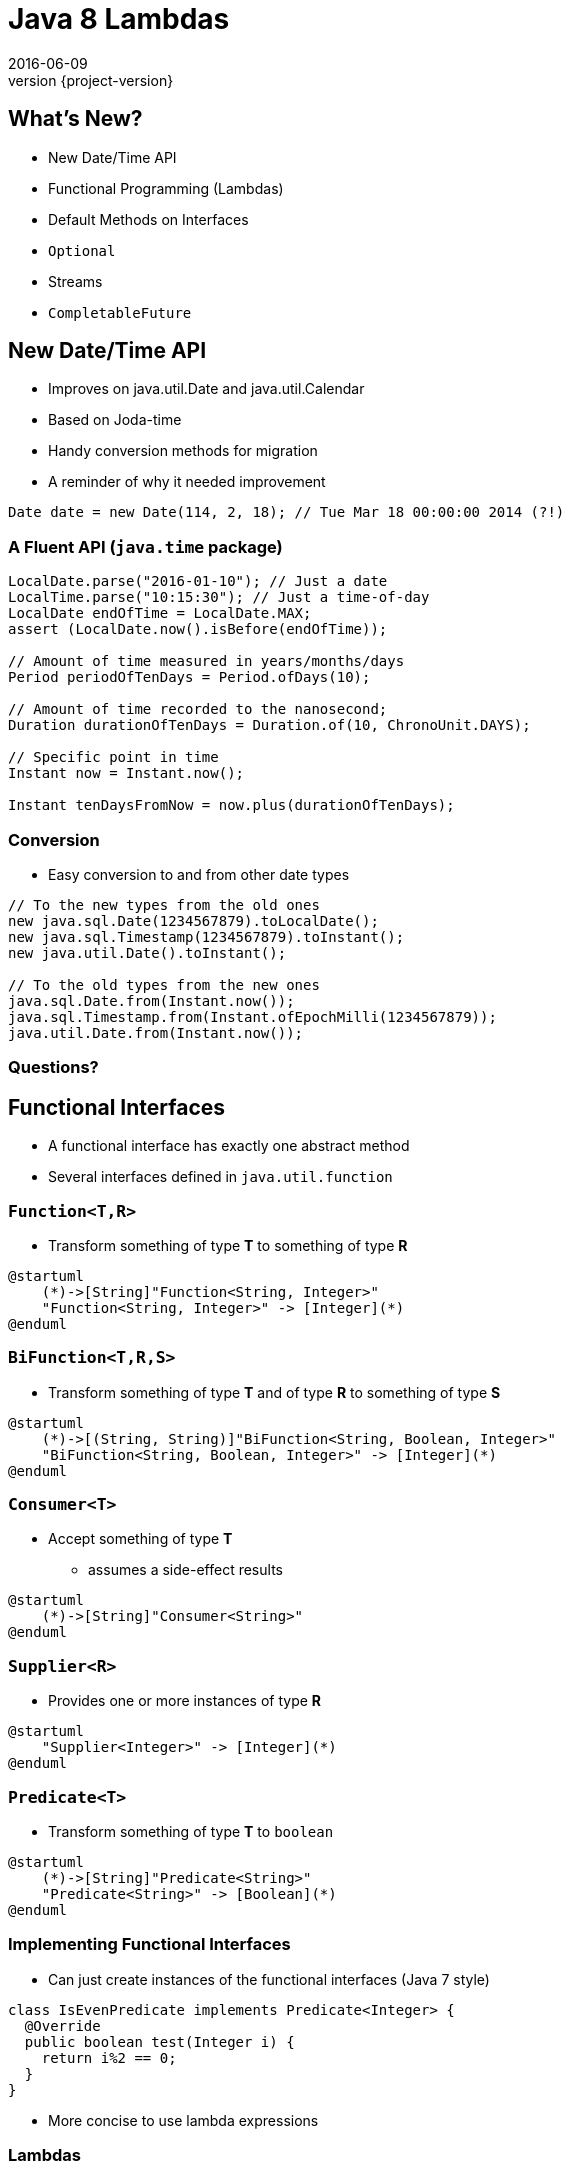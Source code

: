 = Java 8 Lambdas
2016-06-09
:revnumber: {project-version}
ifndef::imagesdir[:imagesdir: images]
ifndef::sourcedir[:sourcedir: ../java]



== What's New?
* New Date/Time API
* Functional Programming (Lambdas)
* Default Methods on Interfaces
* `Optional`
* Streams
* `CompletableFuture`


== New Date/Time API
* Improves on java.util.Date and java.util.Calendar
* Based on Joda-time
* Handy conversion methods for migration
* A reminder of why it needed improvement
[source,java]
-----
Date date = new Date(114, 2, 18); // Tue Mar 18 00:00:00 2014 (?!)
-----

=== A Fluent API (`java.time` package)

[source, java]
-----
LocalDate.parse("2016-01-10"); // Just a date
LocalTime.parse("10:15:30"); // Just a time-of-day
LocalDate endOfTime = LocalDate.MAX;
assert (LocalDate.now().isBefore(endOfTime));

// Amount of time measured in years/months/days
Period periodOfTenDays = Period.ofDays(10);

// Amount of time recorded to the nanosecond;
Duration durationOfTenDays = Duration.of(10, ChronoUnit.DAYS);

// Specific point in time
Instant now = Instant.now();

Instant tenDaysFromNow = now.plus(durationOfTenDays);
-----

=== Conversion
* Easy conversion to and from other date types

[source, java]
-----
// To the new types from the old ones
new java.sql.Date(1234567879).toLocalDate();
new java.sql.Timestamp(1234567879).toInstant();
new java.util.Date().toInstant();

// To the old types from the new ones
java.sql.Date.from(Instant.now());
java.sql.Timestamp.from(Instant.ofEpochMilli(1234567879));
java.util.Date.from(Instant.now());
-----


=== Questions?

== Functional Interfaces
* A functional interface has exactly one abstract method
* Several interfaces defined in `java.util.function`

=== `Function<T,R>`
* Transform something of type *T* to something of type *R*

[plantuml, "Function<T,R>", png, scaledwidth="100%"]
----
@startuml
    (*)->[String]"Function<String, Integer>"
    "Function<String, Integer>" -> [Integer](*)
@enduml
----

=== `BiFunction<T,R,S>`
* Transform something of type *T* and of type *R* to something of type *S*

[plantuml, "BiFunction<T,R,S>", png, scaledwidth="100%"]
----
@startuml
    (*)->[(String, String)]"BiFunction<String, Boolean, Integer>"
    "BiFunction<String, Boolean, Integer>" -> [Integer](*)
@enduml
----

=== `Consumer<T>`
* Accept something of type *T*
** assumes a side-effect results

[plantuml, "Consumer<T>", png, scaledwidth="100%"]
----
@startuml
    (*)->[String]"Consumer<String>"
@enduml
----

=== `Supplier<R>`
* Provides one or more instances of type *R*

[plantuml, "Supplier<R>", png, scaledwidth="100%"]
----
@startuml
    "Supplier<Integer>" -> [Integer](*)
@enduml
----

=== `Predicate<T>`
* Transform something of type *T* to `boolean`

[plantuml, "Predicate<T>", png, scaledwidth="100%"]
----
@startuml
    (*)->[String]"Predicate<String>"
    "Predicate<String>" -> [Boolean](*)
@enduml
----


=== Implementing Functional Interfaces
* Can just create instances of the functional interfaces (Java 7 style)

[source, java]
-----
class IsEvenPredicate implements Predicate<Integer> {
  @Override
  public boolean test(Integer i) {
    return i%2 == 0;
  }
}
-----
* More concise to use lambda expressions

=== Lambdas

[source, java]
-----
Predicate<Integer> isEvenPredicate = (i) -> i%2 == 0;

Function<String, Integer> myFunction = (s) -> s.length();
-----

* `myFunction` is a `Function` accepting a `String` and returning an `Integer`
** a reference to something that does computation
* Key difference is that functions are things that can be passed around
** Like `String` or `int`
** Can be passed-in and returned-from methods

=== Anonymous Lambda expressions
* Anywhere a functional interface is expected, an anonymous lambda expression can be used

[source, java]
-----
IntPredicate isEven = (i) -> i%2 == 0;

IntStream.rangeClosed(0,10)
      .filter(isEven)
-----
Could be written

[source, java]
-----
IntStream.rangeClosed(0,10)
      .filter( i -> i%2 == 0 )
-----

=== Questions?

=== Exercises
* `lambdas/Basics`
* `lambdas/Replacements`
* `lambdas/CommonFunctionTypes`


== Default Methods in Interfaces
* Mainly to help the migration to Lambdas
* Opens up some useful design options

=== The Java 7 way
* Up to Java 7, interfaces
** Define an API
** Hold static data
** Allow multiple inheritance of APIs

[source, java]
-----
public interface Developer {
  public static final Period DEFAULT_ESTIMATE = Period.ofDays(2);
  public Software code(Specification spec, Coffee c);
  public Period estimate(Specification spec);
}
-----

=== Default Methods
* A common pattern has been to define an interface and an abstract class with default implementation

[source, java]
-----
public abstract class DefaultDeveloper implements Developer {
  public Period estimate(Specification spec) {
    return DEFAULT_ESTIMATE;
  }
}
-----
* Java 8 lets us do both in the same place

[source, java]
-----
public interface Developer {
  public static final Period DEFAULT_ESTIMATE = Period.ofDays(2);
  public Software code(Specification spec, Coffee c);
  default Period estimate(Specification spec) {
    return DEFAULT_ESTIMATE;
  }
}
-----
* *N.B.* No inheritance of _state_

=== Multiple Inheritance
* Until Java 8 multiple inheritance of _behaviour_ wasn't allowed
** Diamond Inheritance Problem
* Java 8 defines strict rules of precendence
** The class (and the class inheritance heirarchy)
** The 'most specific' implemented interface
*** _how close it is in the interface inhertiance heirarchy_
** Explicit disambiguation (or reuse)

=== Multiple Inheritance

[source, java]
-----
public interface JavaDeveloper extends Devloper {
  default Software code(Specification spec, Coffee c) {
    Software sw = new JavaSoftware(spec);
    while(!coffee.empty()) {
      sw.improve(spec);
    }
    return sw;
  }
}

public interface Designer {
  default Specification improve(Specification spec) {
    return improved(spec);
  }
  default Period estimate(Specification spec) {
    return Period.ofDays(5);
  }
}
-----

=== Multiple Inheritance (Mixins)
[plantuml, "simplified-data-model", png, scaledwidth="100%"]
----
@startuml
interface Developer {
  Period estimate(Specification spec)
  Software code(Specification spec, Coffee c)
}
interface JavaDeveloper extends Developer {
  Software code(Specification spec, Coffee c)
}
interface Designer {
  Period estimate(Specification spec)
  Specification improve(Specification spec)
}
class SeniorDeveloper implements JavaDeveloper, Designer {
  Period estimate(Specification spec)
}
@enduml
----

[source, java]
-----
public class SeniorDeveloper implements JavaDeveloper, Designer {
  public Period estimate(Specification spec) {
    return JavaDeveloper.super.estimate(spec)
            .plus(Designer.super.estimate(spec));
  }
}
-----

=== Method References
* Can also now define `static` methods in interfaces as well as classes
** Not inherited, but can be referred to

[source, java]
-----
IntStream.rangeClosed(0,10)
      .filter(i -> i%2 ==0)
      .reduce(Integer::sum);
-----
* Java 8 uses default & static methods to enrich the existing APIs
** `Integer::sum` is a Functional Interface `java.util.function.BinaryOperator`

=== Questions?

=== Exercises
* `interfaces/InterfaceDefaultMethods`


== `Optional`

* Why are `null` references there at runtime?
** Intentional
*** Equivalent to 'nothing'
*** An error flag
** Unintentional
*** Uninitialised
*** Set during execution (e.g. bad return from a method call)

=== The `Optional` Type
* Express the idea that an API may not return a result *e.g.*

[source, java]
-----
  public Booking search(String name) { ... }
-----
may fail to find a booking

* Use an `Optional` to make it part of the API

[source, java]
-----
  public Optional<Booking> search(String name) { ... }
-----

=== Creating `Optional` values
* *`Optional.of(value)`* - definitely a non-null value
* *`Optional.empty()`* - definitely *not* a value
* *`Optional.ofNullable(value)`* - a value which _might_ be null

=== Using `Optional` values
* *`opt.isPresent()`* - explicitly test the value
* *`opt.get()`* - get the wrapped value (throws `NoSuchElementException` if there is no value present !)
* *`opt.orElse("default value")`* - get the wrapped value, or the default if not present
* *`opt.orElseGet( () -> lookupDefault())`* - get the wrapped value, or lazily compute if not present
* *`opt.orElseThrow( () -> throw new IllegalStateException("..."))`* - throw a lazily-constructed exception if not present

=== Using `Optional` values
* *`opt.map`* - for `Stream` processing without breaking the chain to check for missing values

[source, java]
-----
Optional<FileInputStream> fis =
  names.stream().filter(name -> !isProcessedYet(name))
                .findFirst()
                .map(name -> new FileInputStream(name));
-----

* Here, `findFirst` returns an `Optional<String>`,
* `map` returns an `Optional<FileInputStream>` for the desired file if one exists,
** or an `empty` if not.

=== `Optional` gotchas
* Not `Serializable`
* No object-identity-related guarantees for Optionals
** `myOptional1 == myOptional2` tells you nothing
** `synchronized(myOptional)` has unpredictable effects - it might block forever.
* Not the same as e.g. Scala's `Option` type
** Only designed to be a wrapper for return types
** See the *javaslang* project for a real alternative

=== Questions?

=== Exercises
* `optionals/Optionals`

== Streams

* The idea of chaining together operations to get a result is familiar

[plantuml, "stream-processing", png, scaledwidth="100%"]
----
@startuml
(*) -> filter
-> transform
-> summarise
-> (*)

@enduml
----

=== UNIX command line
[source]
-----
grep 'GCA' records.csv | cut -d',' -f 10,11,12 | awk -F',' {print $1+$2+$3}
-----

=== SQL
[source, sql]
-----
select f3, sum(f1), avg(f2)
  from relation
  where f1 > 500
  groupby f3
  having avg(f2) > 50
-----

=== Java 8 Streams

* *Not* the same as `java.io.InputStream`

[source, java]
-----
final int totalForAllMonths_GCA = COINSData
                .records.stream()
                .filter((r) -> r.category.equals("GCA"))
                .map((r) ->
                  r.april_2010_mth +
                  r.may_2010_mth +
                  r.june_2010_mth)
                .reduce(Integer::sum)
                .get();

        System.out
          .println("The total for april, may and june for GCA records is "
            + totalForAllMonths_GCA);
-----

=== `Collection.stream()`
[source]
-----
java.util.Collection
Stream<E> stream()
Returns a sequential Stream with this collection as its source.
-----

and

[source, java]
-----
java.util.stream
public interface Stream<T>
extends BaseStream<T, Stream<T>>
A sequence of elements supporting sequential and parallel aggregate
operations.
-----

=== `Stream` API
* `filter(Predicate predicate)`
** the elements of this stream that match the given predicate.

[source, java]
-----
stream.filter(s -> !s.isEmpty())
-----
* `map(Function mapper)`
** apply the given function to the elements of this stream.

[source, java]
-----
stream.map(s -> s.toUpper())
-----
* `collect(Collector collector)`
** Produce a summary result from all the elements of the stream

[source, java]
-----
stream.collect(Collectors.toList())
stream.collect(Collectors.groupingBy(i -> i % 2 == 0))
-----

=== `Stream` API
* `sorted()`
** return a sorted `Stream` (*expensive*!)
* `forEach(Consumer action)`

[source, java]
-----
stream.forEach(s -> System.out.println(s) )
-----
* and many more.  See the `java.util.stream` package javadoc

=== `Stream` gotchas
* Processing steps must be stateless
** Don't use or modify external state


=== `Stream` gotchas
* Complexity
** Chained anonymous operations can build into complex logic
** Hard to test/debug
** So, pull out into named lambda functions


=== `Stream` gotchas
* Order matters - terminal vs. intermediate operations
** filter first
** avoid sorting
** terminal operations `count()` or `forEach()` come last

=== `Stream` examples
[source, java]
-----
// All trasactions in 2011, sorted by value
List<Transaction> tr2011 = transactions.stream()
  .filter(transaction -> transaction.getYear() == 2011)
  .sorted (comparing(Transaction::getValue))
  .collect(toList());

// All traders in Cambridge, sorted by name
List<Trader> traders = transactions.stream()
  .map(Transaction::getTrader)
  .filter(trader -> trader.getCity().equals("Cambridge"))
  .distinct()
  .sorted(comparing(Trader::getName))
  .collect(toList());
-----

=== `Stream` Cheatsheet

http://zeroturnaround.com/wp-content/uploads/2016/01/Java-8-Streams-cheat-sheet-v3.png

image::Java-8-Streams-cheat-sheet-v3.png[width=80%]

=== Questions?

=== Exercises
* `streams/Collections`
* `streams/Parallelism`
* `streams/Extension`


== `CompletableFuture`

=== Back to `Future`
* `Future` was an abstraction over `Thread`
* Still difficult to build multi-stage processes
* Exception handling is clunky

[source,java]
-----
Future<Long> someTime = Executors.newSingleThreadExecutor()
      .submit(() -> System.currentTimeMillis());
someTime.get();  // Blocking call
-----

=== `CompletableFuture`

* No need for an `Executor` (optional)
* Much richer API

[source,java]
-----
CompletableFuture<Long> someTime = CompletableFuture
      .supplyAsync(() -> System.currentTimeMillis());
-----

=== Error Handling

* Put the happy and sad-path logic together

[source,java]
-----
someTime.whenCompleteAsync((aLong, throwable) -> {
     if (throwable != null) {/* handle the error*/}
     else {/*handle the result*/}
});
-----

* or

[source,java]
-----
CompletableFuture<Long> someTime = CompletableFuture
      .supplyAsync(() -> System.currentTimeMillis()
      .exceptionally(throwable -> 0l);
-----


=== Chained Operations

* Chains of asynchronous processing

[source,java]
-----
someTime.thenApplyAsync(aLong -> Instant.ofEpochMilli());
-----

* Combine results

[source,java]
-----
someTime.thenCombine(otherTime, (t1, t2) -> t1 > t2 ? t1 : t2);
-----


=== First past The Post

[source,java]
-----
CompletableFuture.anyOf(someTime, otherTime)
      .get();
-----

=== Questions?

=== Exercises
* `futures/CompletableFutures`

[plantuml, "completable-futures-shopping", png, scaledwidth="100%"]
----
@startuml

note left of Client
  I want coffee and cake!
end note

== Coffee First ==
Client -> Service1: bestPriceForCoffee()
Client <-- Service1: £2.50
Client -> Service2: bestPriceForCoffee()
Client <-- Service2: £2.10
Client -> Service3: bestPriceForCoffee()
Client <-- Service3: OUT-OF-BEAN-ERROR!

== Then Cake ==
Client -> Service1: bestPriceForCake()
Client <-- Service1: £0.99
Client -> Service2: bestPriceForCake()
Client <-- Service2: £1.20
Client -> Service3: bestPriceForCake()
Client <-- Service3: £0.50

note left of Client
  Choose based
  on price
end note

@enduml
----

== End

== End


== Extras


== Quick Check

* Rather than test a function with specific examples
** e.g. Valid values, one or more invalid values
* Define 'Properties' of the function under test and assert that they're always true

=== Syntax

[source, java]
-----
@RunWith(JUnitQuickcheck.class)
public class MyFunctionTest {
...
    @Property public void myFunctionReturnsAValueForAllInputs(
                    String myFuncParam1, Boolean myFuncParam2) {
        // Normal JUnit/Hamcrest assertions
        assertThat(myFunction(myFuncParam1, myFuncParam2),
            is(not(null)));
    }
}
-----

* Will be run many times with ranges and permuatations of inputs
** ""|short|long|i18n|null , true|false

=== Constraining generated values
* Assumptions skip assertions without failing

[source, java]
-----
assumeThat(n, greaterThan(ZERO));
-----

* Constrain the range of generated values with annotations

[source, java]
-----
@Property
public void hold(@InRange(min = "0", max = "9") int digit) {...}
@Property
public void hold(@When(satisfies = "#_ >= 0 && #_ <= 9") int digit) {...}
-----

=== Shrinking
* If a property is disproved with a certain combination of values that's one example
* Shrinking is a feature which attempts to find a 'smallest' value
** Supplied by generators
** Might be numerically smaller or e.g. a shorter list

=== Custom Generators
* Built-in generators for Java types
* Sub-class for custom types

[source, java]
-----
public class Dimensions extends Generator<Dimension> {
        public Dimensions() { super(Dimension.class); }

        @Override public Dimension generate(
            SourceOfRandomness r,
            GenerationStatus status) {

            // ...
        }
    }
-----

=== Questions?

=== Exercises
* `quickcheck/QuickcheckTest`

== Examples

=== Removing Duplication

* Our codebase had a common pattern, repeated 100s of times

[source, java]
-----
try {
  session = openSession();
  tx = connection.startTransaction();
  // Do some DB operation
  result = session.createQuery(...);
  tx.commit();
  // Do some more work with the result
  return transform(result);
}
// Several of these
catch (SomeExceptions e) { /* Handle & rollback */ }
finally { session.close(); }
-----

=== Pull out the common code

[source,java]
-----
public <T> Optional<T>
      tryInTransaction(Function<DatabaseSession, T> preCommitWork) {
  try {
    session = openSession();
    tx = connection.startTransaction();
    // call the supplied function
    T result = preCommitWork.apply(session);
    tx.commit();
    return Optional.ofNullable(result); // The result may be null
  }
  // Several of these
  catch (SomeExceptions e) { /* Handle & rollback */ }
  finally { session.close(); }
}
-----

=== Before

[source,java]
-----
try {
  session = openSession();
  tx = connection.startTransaction();
  enterprisePojo =
    getPersistentEnterprise(session, serviceConfig.getEnterpriseName());
  tx.commit();
  if (enterprisePojo != null) {
      enterpriseList = EnterpriseConverter.convert(Lists.newArrayList(p));
  } else {
      throw new NotFoundException("No Enterprise found in database.");
  }
  return enterpriseList;
}
catch (Exception e) { /* Handle & rollback */ }
finally { session.close(); }
-----

=== After

* 'Noise' is removed (reuse via lambda parameter)
* Error handling is separated from the happy-path (`Optional`)

[source,java]
-----
Optional<EnterprisePojo> enterprisePojo =
  tryInTransaction(s ->
    getPersistentEnterprise(s, serviceConfig.getEnterpriseName())
  );

// Unpack the Optional value and use it
// ... or throw an error if not present
return enterprisePojo
  .map(p ->  EnterpriseConverter.convert(Lists.newArrayList(p)))
  .orElseThrow(() ->
    new NotFoundException("No Enterprise found in database.")
  );
-----


=== Retry

* Uses the javaslang `Try` - an abstraction of an operation that _might_ fail

[source, java]
-----
public final class Retry<T> {
  // Fluent builder methods here

  public Try<T> operation(CheckedSupplier<T> operation) {
    int tries = 1;
    while (true) {
      try {
        T result = operation.get(); // <---- call the supplied function
        return Try.success(result);
      } catch (Throwable e) {
        if (tries < maxTimes) {
          // Retry logic here
        } else {
          return Try.failure(e);
        }
      }
    }
  }
}
-----

=== Using Retry

[source, java]
-----
Retry<String> retry = Retry.times(HTTP_ATTEMPTS).pausing(5, SECONDS);

toggleList = retry
  .operation(() -> {
    // May fail with an exception
    httpClient.getRequest(uri.getPath())
  })
  // Transform the successful result (after retries as appropriate)
  .map(json -> {
    Arrays.asList(gson.fromJson(json, Toggles.class).toggles)
  })
  // Either the result of the transformation,
  .getOrElseThrow(() -> {
      // or throw a suitable error
      new RuntimeException("Failed to retrieve config after retrying")
  });
  // N.B. could also provide a default with `getOrElse(...)`
-----

== Questions?
